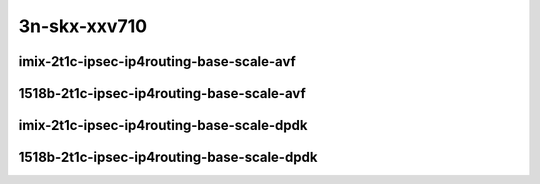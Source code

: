 
.. raw:: latex

    \clearpage

.. raw:: html

    <script type="text/javascript">

        function getDocHeight(doc) {
            doc = doc || document;
            var body = doc.body, html = doc.documentElement;
            var height = Math.max( body.scrollHeight, body.offsetHeight,
                html.clientHeight, html.scrollHeight, html.offsetHeight );
            return height;
        }

        function setIframeHeight(id) {
            var ifrm = document.getElementById(id);
            var doc = ifrm.contentDocument? ifrm.contentDocument:
                ifrm.contentWindow.document;
            ifrm.style.visibility = 'hidden';
            ifrm.style.height = "10px"; // reset to minimal height ...
            // IE opt. for bing/msn needs a bit added or scrollbar appears
            ifrm.style.height = getDocHeight( doc ) + 4 + "px";
            ifrm.style.visibility = 'visible';
        }

    </script>

3n-skx-xxv710
~~~~~~~~~~~~~

imix-2t1c-ipsec-ip4routing-base-scale-avf
-----------------------------------------

.. raw:: html

    <center>
    <iframe id="101" onload="setIframeHeight(this.id)" width="700" frameborder="0" scrolling="no" src="../../_static/vpp/3n-skx-xxv710-imix-2t1c-ipsec-ip4routing-base-scale-avf-ndr.html"></iframe>
    <p><br></p>
    </center>

.. raw:: latex

    \begin{figure}[H]
        \centering
            \graphicspath{{../_build/_static/vpp/}}
            \includegraphics[clip, trim=0cm 0cm 5cm 0cm, width=0.70\textwidth]{3n-skx-xxv710-imix-2t1c-ipsec-ip4routing-base-scale-avf-ndr}
            \label{fig:3n-skx-xxv710-imix-2t1c-ipsec-ip4routing-base-scale-avf-ndr}
    \end{figure}

.. raw:: latex

    \clearpage

.. raw:: html

    <center>
    <iframe id="102" onload="setIframeHeight(this.id)" width="700" frameborder="0" scrolling="no" src="../../_static/vpp/3n-skx-xxv710-imix-2t1c-ipsec-ip4routing-base-scale-avf-pdr.html"></iframe>
    <p><br></p>
    </center>

.. raw:: latex

    \begin{figure}[H]
        \centering
            \graphicspath{{../_build/_static/vpp/}}
            \includegraphics[clip, trim=0cm 0cm 5cm 0cm, width=0.70\textwidth]{3n-skx-xxv710-imix-2t1c-ipsec-ip4routing-base-scale-avf-pdr}
            \label{fig:3n-skx-xxv710-imix-2t1c-ipsec-ip4routing-base-scale-avf-pdr}
    \end{figure}

.. raw:: latex

    \clearpage

1518b-2t1c-ipsec-ip4routing-base-scale-avf
------------------------------------------

.. raw:: html

    <center>
    <iframe id="101a" onload="setIframeHeight(this.id)" width="700" frameborder="0" scrolling="no" src="../../_static/vpp/3n-skx-xxv710-1518b-2t1c-ipsec-ip4routing-base-scale-avf-ndr.html"></iframe>
    <p><br></p>
    </center>

.. raw:: latex

    \begin{figure}[H]
        \centering
            \graphicspath{{../_build/_static/vpp/}}
            \includegraphics[clip, trim=0cm 0cm 5cm 0cm, width=0.70\textwidth]{3n-skx-xxv710-1518b-2t1c-ipsec-ip4routing-base-scale-avf-ndr}
            \label{fig:3n-skx-xxv710-1518b-2t1c-ipsec-ip4routing-base-scale-avf-ndr}
    \end{figure}

.. raw:: latex

    \clearpage

.. raw:: html

    <center>
    <iframe id="102a" onload="setIframeHeight(this.id)" width="700" frameborder="0" scrolling="no" src="../../_static/vpp/3n-skx-xxv710-1518b-2t1c-ipsec-ip4routing-base-scale-avf-pdr.html"></iframe>
    <p><br></p>
    </center>

.. raw:: latex

    \begin{figure}[H]
        \centering
            \graphicspath{{../_build/_static/vpp/}}
            \includegraphics[clip, trim=0cm 0cm 5cm 0cm, width=0.70\textwidth]{3n-skx-xxv710-1518b-2t1c-ipsec-ip4routing-base-scale-avf-pdr}
            \label{fig:3n-skx-xxv710-1518b-2t1c-ipsec-ip4routing-base-scale-avf-pdr}
    \end{figure}

.. raw:: latex

    \clearpage

imix-2t1c-ipsec-ip4routing-base-scale-dpdk
------------------------------------------

.. raw:: html

    <center>
    <iframe id="01" onload="setIframeHeight(this.id)" width="700" frameborder="0" scrolling="no" src="../../_static/vpp/3n-skx-xxv710-imix-2t1c-ipsec-ip4routing-base-scale-dpdk-ndr.html"></iframe>
    <p><br></p>
    </center>

.. raw:: latex

    \begin{figure}[H]
        \centering
            \graphicspath{{../_build/_static/vpp/}}
            \includegraphics[clip, trim=0cm 0cm 5cm 0cm, width=0.70\textwidth]{3n-skx-xxv710-imix-2t1c-ipsec-ip4routing-base-scale-dpdk-ndr}
            \label{fig:3n-skx-xxv710-imix-2t1c-ipsec-ip4routing-base-scale-dpdk-ndr}
    \end{figure}

.. raw:: latex

    \clearpage

.. raw:: html

    <center>
    <iframe id="02" onload="setIframeHeight(this.id)" width="700" frameborder="0" scrolling="no" src="../../_static/vpp/3n-skx-xxv710-imix-2t1c-ipsec-ip4routing-base-scale-dpdk-pdr.html"></iframe>
    <p><br></p>
    </center>

.. raw:: latex

    \begin{figure}[H]
        \centering
            \graphicspath{{../_build/_static/vpp/}}
            \includegraphics[clip, trim=0cm 0cm 5cm 0cm, width=0.70\textwidth]{3n-skx-xxv710-imix-2t1c-ipsec-ip4routing-base-scale-dpdk-pdr}
            \label{fig:3n-skx-xxv710-imix-2t1c-ipsec-ip4routing-base-scale-dpdk-pdr}
    \end{figure}

.. raw:: latex

    \clearpage

1518b-2t1c-ipsec-ip4routing-base-scale-dpdk
-------------------------------------------

.. raw:: html

    <center>
    <iframe id="201" onload="setIframeHeight(this.id)" width="700" frameborder="0" scrolling="no" src="../../_static/vpp/3n-skx-xxv710-1518b-2t1c-ipsec-ip4routing-base-scale-dpdk-ndr.html"></iframe>
    <p><br></p>
    </center>

.. raw:: latex

    \begin{figure}[H]
        \centering
            \graphicspath{{../_build/_static/vpp/}}
            \includegraphics[clip, trim=0cm 0cm 5cm 0cm, width=0.70\textwidth]{3n-skx-xxv710-1518b-2t1c-ipsec-ip4routing-base-scale-dpdk-ndr}
            \label{fig:3n-skx-xxv710-1518b-2t1c-ipsec-ip4routing-base-scale-dpdk-ndr}
    \end{figure}

.. raw:: latex

    \clearpage

.. raw:: html

    <center>
    <iframe id="202" onload="setIframeHeight(this.id)" width="700" frameborder="0" scrolling="no" src="../../_static/vpp/3n-skx-xxv710-1518b-2t1c-ipsec-ip4routing-base-scale-dpdk-pdr.html"></iframe>
    <p><br></p>
    </center>

.. raw:: latex

    \begin{figure}[H]
        \centering
            \graphicspath{{../_build/_static/vpp/}}
            \includegraphics[clip, trim=0cm 0cm 5cm 0cm, width=0.70\textwidth]{3n-skx-xxv710-1518b-2t1c-ipsec-ip4routing-base-scale-dpdk-pdr}
            \label{fig:3n-skx-xxv710-1518b-2t1c-ipsec-ip4routing-base-scale-dpdk-pdr}
    \end{figure}
